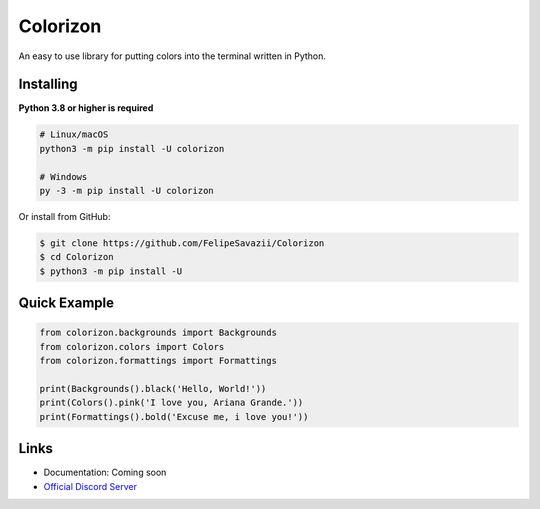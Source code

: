 Colorizon
==========

.. image:: https://discord.com/api/guilds/833158978962849833/embed.png
   :target: https://discord.gg/hnmA4ScM3d
   :alt: Discord server invite
.. image:: https://img.shields.io/pypi/v/colorizon.svg
   :target: https://pypi.python.org/pypi/colorizon
   :alt: PyPI version info
.. image:: https://img.shields.io/pypi/pyversions/colorizon.svg
   :target: https://pypi.python.org/pypi/colorizon
   :alt: PyPI supported Python versions

An easy to use library for putting colors into the terminal written in Python.

Installing
----------

**Python 3.8 or higher is required**

.. code:: sh

    # Linux/macOS
    python3 -m pip install -U colorizon

    # Windows
    py -3 -m pip install -U colorizon

Or install from GitHub:

.. code:: sh

    $ git clone https://github.com/FelipeSavazii/Colorizon
    $ cd Colorizon
    $ python3 -m pip install -U

Quick Example
--------------

.. code:: py

    from colorizon.backgrounds import Backgrounds
    from colorizon.colors import Colors
    from colorizon.formattings import Formattings

    print(Backgrounds().black('Hello, World!'))
    print(Colors().pink('I love you, Ariana Grande.'))
    print(Formattings().bold('Excuse me, i love you!'))

Links
------

- Documentation: Coming soon
- `Official Discord Server <https://discord.gg/hnmA4ScM3d>`_
